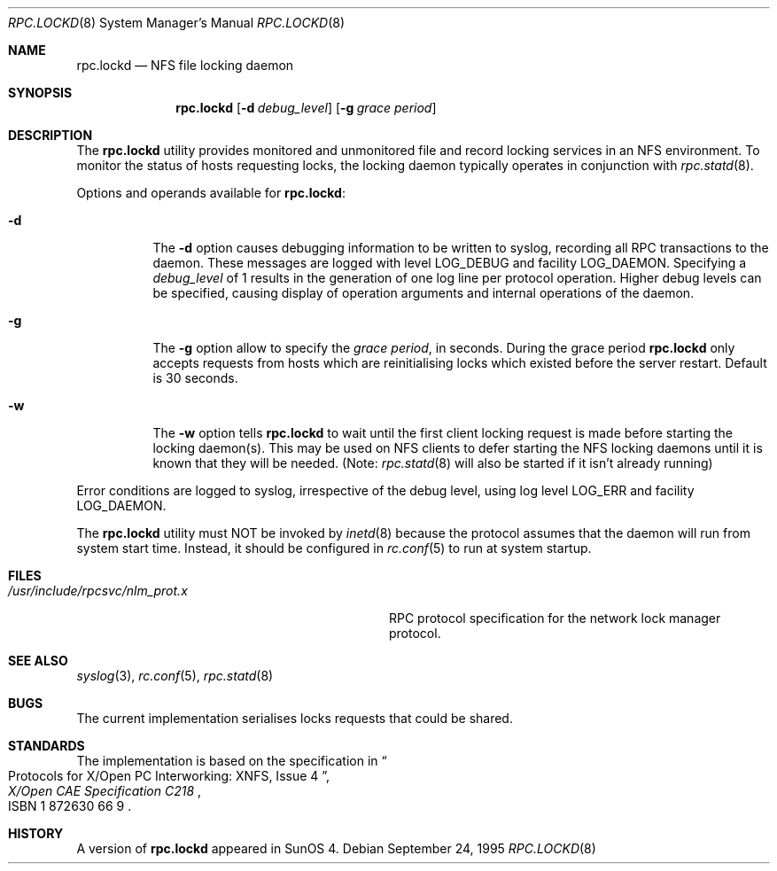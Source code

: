 .\"	$NetBSD: rpc.lockd.8,v 1.5 2000/06/09 18:51:47 cgd Exp $
.\"	$FreeBSD: src/usr.sbin/rpc.lockd/rpc.lockd.8,v 1.14 2002/07/14 14:45:36 charnier Exp $
.\"
.\" Copyright (c) 1995 A.R.Gordon, andrew.gordon@net-tel.co.uk
.\" All rights reserved.
.\"
.\" Redistribution and use in source and binary forms, with or without
.\" modification, are permitted provided that the following conditions
.\" are met:
.\" 1. Redistributions of source code must retain the above copyright
.\"    notice, this list of conditions and the following disclaimer.
.\" 2. Redistributions in binary form must reproduce the above copyright
.\"    notice, this list of conditions and the following disclaimer in the
.\"    documentation and/or other materials provided with the distribution.
.\" 3. All advertising materials mentioning features or use of this software
.\"    must display the following acknowledgement:
.\"	This product includes software developed by the University of
.\"	California, Berkeley and its contributors.
.\" 4. Neither the name of the University nor the names of its contributors
.\"    may be used to endorse or promote products derived from this software
.\"    without specific prior written permission.
.\"
.\" THIS SOFTWARE IS PROVIDED BY THE AUTHOR AND CONTRIBUTORS ``AS IS'' AND
.\" ANY EXPRESS OR IMPLIED WARRANTIES, INCLUDING, BUT NOT LIMITED TO, THE
.\" IMPLIED WARRANTIES OF MERCHANTABILITY AND FITNESS FOR A PARTICULAR PURPOSE
.\" ARE DISCLAIMED.  IN NO EVENT SHALL THE AUTHOR OR CONTRIBUTORS BE LIABLE
.\" FOR ANY DIRECT, INDIRECT, INCIDENTAL, SPECIAL, EXEMPLARY, OR CONSEQUENTIAL
.\" DAMAGES (INCLUDING, BUT NOT LIMITED TO, PROCUREMENT OF SUBSTITUTE GOODS
.\" OR SERVICES; LOSS OF USE, DATA, OR PROFITS; OR BUSINESS INTERRUPTION)
.\" HOWEVER CAUSED AND ON ANY THEORY OF LIABILITY, WHETHER IN CONTRACT, STRICT
.\" LIABILITY, OR TORT (INCLUDING NEGLIGENCE OR OTHERWISE) ARISING IN ANY WAY
.\" OUT OF THE USE OF THIS SOFTWARE, EVEN IF ADVISED OF THE POSSIBILITY OF
.\" SUCH DAMAGE.
.\"
.\"
.Dd September 24, 1995
.Dt RPC.LOCKD 8
.Os
.Sh NAME
.Nm rpc.lockd
.Nd NFS file locking daemon
.Sh SYNOPSIS
.Nm
.Op Fl d Ar debug_level
.Op Fl g Ar grace period
.Sh DESCRIPTION
The
.Nm
utility provides monitored and unmonitored file and record locking services
in an NFS environment.
To monitor the status of hosts requesting locks,
the locking daemon typically operates in conjunction
with
.Xr rpc.statd 8 .
.Pp
Options and operands available for
.Nm :
.Bl -tag -width indent
.It Fl d
The
.Fl d
option causes debugging information to be written to syslog, recording
all RPC transactions to the daemon.
These messages are logged with level
.Dv LOG_DEBUG
and facility
.Dv LOG_DAEMON .
Specifying a
.Ar debug_level
of 1 results
in the generation of one log line per protocol operation.
Higher
debug levels can be specified, causing display of operation arguments
and internal operations of the daemon.
.It Fl g
The
.Fl g
option allow to specify the
.Ar grace period ,
in seconds.
During the grace period
.Nm
only accepts requests from hosts which are reinitialising locks which
existed before the server restart.
Default is 30 seconds.
.It Fl w
The
.Fl w
option tells
.Nm
to wait until the first client locking request is made before starting the
locking daemon(s).  This may be used on NFS clients to defer starting the
NFS locking daemons until it is known that they will be needed.  (Note:
.Xr rpc.statd 8
will also be started if it isn't already running)
.El
.Pp
Error conditions are logged to syslog, irrespective of the debug level,
using log level
.Dv LOG_ERR
and facility
.Dv LOG_DAEMON .
.Pp
The
.Nm
utility must NOT be invoked by
.Xr inetd 8
because the protocol assumes that the daemon will run from system start time.
Instead, it should be configured in
.Xr rc.conf 5
to run at system startup.
.Sh FILES
.Bl -tag -width /usr/include/rpcsvc/nlm_prot.x -compact
.It Pa /usr/include/rpcsvc/nlm_prot.x
RPC protocol specification for the network lock manager protocol.
.El
.Sh SEE ALSO
.Xr syslog 3 ,
.Xr rc.conf 5 ,
.Xr rpc.statd 8
.Sh BUGS
The current implementation serialises locks requests that could be shared.
.Sh STANDARDS
The implementation is based on the specification in
.Rs
.%B "X/Open CAE Specification C218"
.%T "Protocols for X/Open PC Interworking: XNFS, Issue 4"
.%O ISBN 1 872630 66 9
.Re
.Sh HISTORY
A version of
.Nm
appeared in
.Tn SunOS
4.
